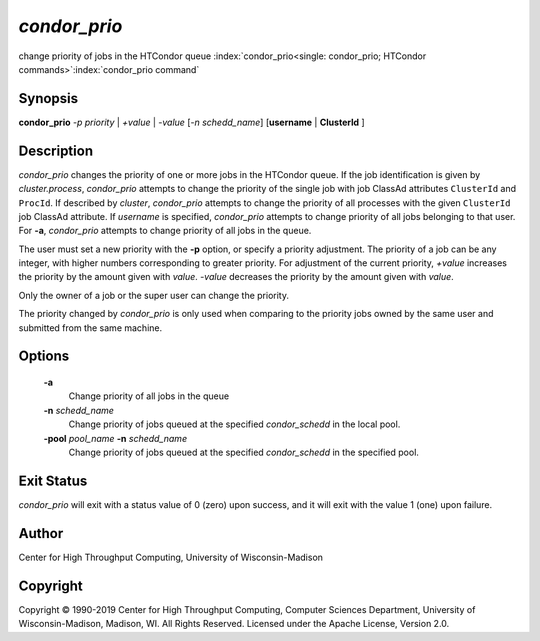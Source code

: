       

*condor_prio*
==============

change priority of jobs in the HTCondor queue
:index:`condor_prio<single: condor_prio; HTCondor commands>`\ :index:`condor_prio command`

Synopsis
--------

**condor_prio** *-p* *priority* | *+value* |
*-value* [*-n* *schedd_name*] [**username** | **ClusterId** ]

Description
-----------

*condor_prio* changes the priority of one or more jobs in the HTCondor
queue. If the job identification is given by *cluster.process*,
*condor_prio* attempts to change the priority of the single job with
job ClassAd attributes ``ClusterId`` and ``ProcId``. If described by
*cluster*, *condor_prio* attempts to change the priority of all
processes with the given ``ClusterId`` job ClassAd attribute. If
*username* is specified, *condor_prio* attempts to change priority of
all jobs belonging to that user. For **-a**, *condor_prio* attempts to
change priority of all jobs in the queue.

The user must set a new priority with the **-p** option, or specify a
priority adjustment. The priority of a job can be any integer, with
higher numbers corresponding to greater priority. For adjustment of the
current priority, *+value* increases the priority by the amount
given with *value*. *-value* decreases the priority by the amount
given with *value*.

Only the owner of a job or the super user can change the priority.

The priority changed by *condor_prio* is only used when comparing to
the priority jobs owned by the same user and submitted from the same
machine.

Options
-------

 **-a** 
    Change priority of all jobs in the queue
 **-n** *schedd_name*
    Change priority of jobs queued at the specified *condor_schedd* in
    the local pool.
 **-pool** *pool_name* **-n** *schedd_name*
    Change priority of jobs queued at the specified *condor_schedd* in
    the specified pool.

Exit Status
-----------

*condor_prio* will exit with a status value of 0 (zero) upon success,
and it will exit with the value 1 (one) upon failure.

Author
------

Center for High Throughput Computing, University of Wisconsin-Madison

Copyright
---------

Copyright © 1990-2019 Center for High Throughput Computing, Computer
Sciences Department, University of Wisconsin-Madison, Madison, WI. All
Rights Reserved. Licensed under the Apache License, Version 2.0.

      
